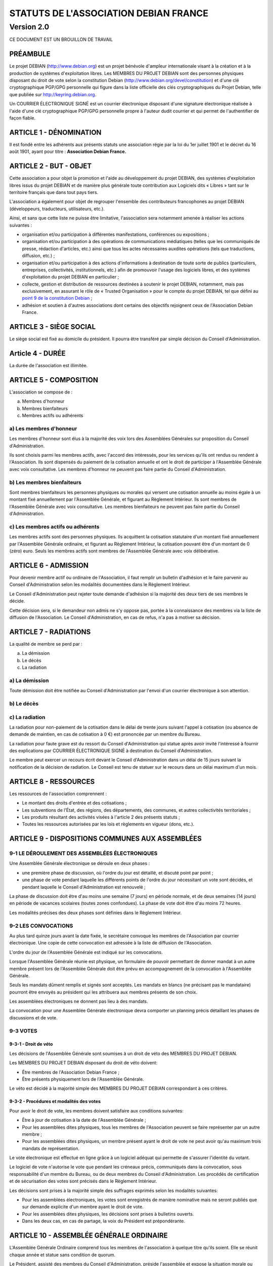 ======================================
STATUTS DE L'ASSOCIATION DEBIAN FRANCE
======================================
-----------
Version 2.0
-----------

CE DOCUMENT EST UN BROUILLON DE TRAVAIL

PRÉAMBULE
=========

Le projet DEBIAN (http://www.debian.org) est un projet bénévole d'ampleur
internationale visant à la création et à la production de systèmes
d'exploitation libres. Les MEMBRES DU PROJET DEBIAN sont des personnes
physiques disposant du droit de vote selon la constitution Debian
(http://www.debian.org/devel/constitution) et d'une clé cryptographique
PGP/GPG personnelle qui figure dans la liste officielle des clés
cryptographiques du Projet Debian, telle que publiée sur
http://keyring.debian.org.

Un COURRIER ÉLECTRONIQUE SIGNÉ est un courrier électronique disposant
d'une signature électronique réalisée à l'aide d'une clé cryptographique
PGP/GPG personnelle propre à l'auteur dudit courrier et qui permet de
l'authentifier de façon fiable.

ARTICLE 1 - DÉNOMINATION
========================

Il est fondé entre les adhérents aux présents statuts une association
régie par la loi du 1er juillet 1901 et le décret du 16 août
1901, ayant pour titre : **Association Debian France.**

ARTICLE 2 - BUT - OBJET
=======================

Cette association a pour objet la promotion et l'aide au développement
du projet DEBIAN, des systèmes d'exploitation libres issus du projet
DEBIAN et de manière plus générale toute contribution aux Logiciels dits
« Libres » tant sur le territoire français que dans tout pays tiers.

L'association a également pour objet de regrouper l'ensemble des
contributeurs francophones au projet DEBIAN (développeurs, traducteurs,
utilisateurs, etc.).

Ainsi, et sans que cette liste ne puisse être limitative, l'association
sera notamment amenée à réaliser les actions suivantes :

* organisation et/ou participation à différentes manifestations,
  conférences ou expositions ;

* organisation et/ou participation à des opérations de communications
  médiatiques (telles que les communiqués de presse, rédaction
  d'articles, etc.) ainsi que tous les actes nécessaires auxdites
  opérations (tels que traductions, diffusion, etc.) ;

* organisation et/ou participation à des actions d'informations à
  destination de toute sorte de publics (particuliers, entreprises,
  collectivités, institutionnels, etc.) afin de promouvoir l'usage des
  logiciels libres, et des systèmes d'exploitation du projet DEBIAN en
  particulier ;

* collecte, gestion et distribution de ressources destinées à soutenir
  le projet DEBIAN, notamment, mais pas exclusivement, en assurant le rôle
  de « Trusted Organisation » pour le compte du projet DEBIAN, tel que
  défini au `point 9 de la constitution Debian
  <http://www.debian.org/devel/constitution.en.html#item-9>`_ ;

* adhésion et soutien à d'autres associations dont certains des
  objectifs rejoignent ceux de l'Association Debian France.

ARTICLE 3 - SIÈGE SOCIAL
========================

Le siège social est fixé au domicile du président. Il pourra être
transféré par simple décision du Conseil d'Administration.

Article 4 - DURÉE
=================

La durée de l'association est illimitée.

ARTICLE 5 - COMPOSITION
=======================

L'association se compose de :

a) Membres d'honneur
b) Membres bienfaiteurs
c) Membres actifs ou adhérents

a) Les membres d'honneur
------------------------

Les membres d'honneur sont élus à la majorité des voix lors des
Assemblées Générales sur proposition du Conseil d'Administration.

Ils sont choisis parmi les membres actifs, avec l'accord des intéressés,
pour les services qu'ils ont rendus ou rendent à l'Association. Ils sont
dispensés du paiement de la cotisation annuelle et ont le droit de
participer à l'Assemblée Générale avec voix consultative. Les membres
d'honneur ne peuvent pas faire partie du Conseil d'Administration.

b) Les membres bienfaiteurs
---------------------------

Sont membres bienfaiteurs les personnes physiques ou morales qui versent
une cotisation annuelle au moins égale à un montant fixé annuellement
par l'Assemblée Générale, et figurant au Règlement Intérieur. Ils sont
membres de l'Assemblée Générale avec voix consultative. Les membres
bienfaiteurs ne peuvent pas faire partie du Conseil d'Administration.

c) Les membres actifs ou adhérents
----------------------------------

Les membres actifs sont des personnes physiques. Ils acquittent la
cotisation statutaire d'un montant fixé annuellement par l'Assemblée
Générale ordinaire, et figurant au Règlement Intérieur, la cotisation
pouvant être d'un montant de 0 (zéro) euro. Seuls les membres actifs
sont membres de l'Assemblée Générale avec voix délibérative.

ARTICLE 6 - ADMISSION
=====================

Pour devenir membre actif ou ordinaire de l'Association, il faut remplir
un bulletin d'adhésion et le faire parvenir au Conseil d'Administration
selon les modalités documentées dans le Règlement Intérieur.

Le Conseil d'Administration peut rejeter toute demande d'adhésion si la
majorité des deux tiers de ses membres le décide.

Cette décision sera, si le demandeur non admis ne s'y oppose pas,
portée à la connaissance des membres via la liste de diffusion de
l'Association. Le Conseil d'Administration, en cas de refus, n'a pas à
motiver sa décision.

ARTICLE 7 - RADIATIONS
======================

La qualité de membre se perd par :

a) La démission
b) Le décès
c) La radiation

a) La démission
---------------

Toute démission doit être notifiée au Conseil d'Administration par l'envoi
d'un courrier électronique à son attention.

b) Le décès
-----------

c) La radiation
---------------

La radiation pour non-paiement de la cotisation dans le délai de trente
jours suivant l'appel à cotisation (ou absence de demande de maintien, en
cas de cotisation à 0 €) est prononcée par un membre du Bureau.

La radiation pour faute grave est du ressort du Conseil d'Administration
qui statue après avoir invité l'intéressé à fournir des explications
par COURRIER ÉLECTRONIQUE SIGNÉ à destination du Conseil d'Administration.

Le membre peut exercer un recours écrit devant le Conseil d'Administration
dans un délai de 15 jours suivant la notification de la décision de
radiation. Le Conseil est tenu de statuer sur le recours dans un délai
maximum d'un mois.

ARTICLE 8 - RESSOURCES
=======================

Les ressources de l'association comprennent :

* Le montant des droits d'entrée et des cotisations ;

* Les subventions de l'État, des régions, des départements,
  des communes, et autres collectivités territoriales ;

* Les produits résultant des activités visées à l'article 2 des
  présents statuts ;

* Toutes les ressources autorisées par les lois et règlements en
  vigueur (dons, etc.).

ARTICLE 9 - DISPOSITIONS COMMUNES AUX ASSEMBLÉES
================================================

9-1 LE DÉROULEMENT DES ASSEMBLÉES ÉLECTRONIQUES
-----------------------------------------------

Une Assemblée Générale électronique se déroule en deux phases :

* une première phase de discussion, où l'ordre du jour est détaillé,
  et discuté point par point ;

* une phase de vote pendant laquelle les différents points de
  l'ordre du jour nécessitant un vote sont décidés, et pendant
  laquelle le Conseil d'Administration est renouvelé ;

La phase de discussion doit être d'au moins une semaine (7 jours) en
période normale, et de deux semaines (14 jours) en période de vacances
scolaires (toutes zones confondues). La phase de vote doit être d'au
moins 72 heures.

Les modalités précises des deux phases sont définies dans le Règlement
Intérieur.

9-2 LES CONVOCATIONS
--------------------

Au plus tard quinze jours avant la date fixée, le secrétaire convoque
les membres de l'Association par courrier électronique. Une copie
de cette convocation est adressée à la liste de diffusion de
l'Association.

L'ordre du jour de l'Assemblée Générale est indiqué sur les convocations.

Lorsque l'Assemblée Générale réunie est physique, un formulaire de
pouvoir permettant de donner mandat à un autre membre présent lors de
l'Assemblée Générale doit être prévu en accompagnement de la convocation
à l'Assemblée Générale.

Seuls les mandats dûment remplis et signés sont acceptés. Les mandats en
blancs (ne précisant pas le mandataire) pourront être envoyés au président
qui les attribuera aux membres présents de son choix.

Les assemblées électroniques ne donnent pas lieu à des mandats.

La convocation pour une Assemblée Générale électronique devra comporter
un planning précis détaillant les phases de discussions et de vote.

9-3 VOTES
---------

9-3-1 - Droit de véto
~~~~~~~~~~~~~~~~~~~~~

Les décisions de l'Assemblée Générale sont soumises à un droit de véto
des MEMBRES DU PROJET DEBIAN.

Les MEMBRES DU PROJET DEBIAN disposant du droit de véto doivent:

* Être membres de l'Association Debian France ;

* Être présents physiquement lors de l'Assemblée Générale.

Le véto est décidé à la majorité simple des MEMBRES DU PROJET DEBIAN
correspondant à ces critères.

9-3-2 - Procédures et modalités des votes
~~~~~~~~~~~~~~~~~~~~~~~~~~~~~~~~~~~~~~~~~

Pour avoir le droit de vote, les membres doivent satisfaire aux
conditions suivantes:

* Être à jour de cotisation à la date de l'Assemblée Générale ;

* Pour les assemblées dites physiques, tous les membres de
  l'Association peuvent se faire représenter par un autre membre ;

* Pour les assemblées dites physiques, un membre présent ayant le
  droit de vote ne peut avoir qu'au maximum trois mandats de
  représentation.

Le vote électronique est effectué en ligne grâce à un logiciel
adéquat qui permette de s'assurer l'identité du votant.

Le logiciel de vote n'autorise le vote que pendant les créneaux
précis, communiqués dans la convocation, sous responsabilité d'un
membre du Bureau, ou de deux membres du Conseil d'Administration.
Les procédés de certification et de sécurisation des votes sont
précisés dans le Règlement Intérieur.

Les décisions sont prises à la majorité simple des suffrages exprimés
selon les modalités suivantes:

* Pour les assemblées électroniques, les votes sont enregistrés de manière
  nominative mais ne seront publiés que sur demande explicite d'un membre
  ayant le droit de vote.

* Pour les assemblées dites physiques, les décisions sont prises à bulletins
  ouverts.

* Dans les deux cas, en cas de partage, la voix du Président est
  prépondérante.

ARTICLE 10 - ASSEMBLÉE GÉNÉRALE ORDINAIRE
=========================================

L'Assemblée Générale Ordinaire comprend tous les membres de l'association
à quelque titre qu'ils soient. Elle se réunit chaque année et statue
sans condition de quorum.

Le Président, assisté des membres du Conseil d'Administration, préside
l'assemblée et expose la situation morale ou l'activité de l'association.

Le Trésorier rend compte de sa gestion et soumet les comptes annuels
(bilan, compte de résultat et annexe) à l'approbation de l'assemblée.

Ne peuvent être abordés que les points inscrits à l'ordre du jour.

Il est procédé, après épuisement de l'ordre du jour, au renouvellement
des membres sortants du Conseil d'Administration. Les modalités de cette
élection sont précisées dans le Règlement Intérieur.

Les décisions des Assemblées Générales s'imposent à tous les membres,
y compris absents ou représentés.

ARTICLE 11 - ASSEMBLÉE GÉNÉRALE EXTRAORDINAIRE
==============================================

Si besoin est, ou sur la demande de la moitié plus un des membres
inscrits, le Président peut convoquer une Assemblée Générale
Extraordinaire, suivant les modalités prévues aux présents statuts et
uniquement pour modification des statuts, pour la dissolution ou pour des
actes portant sur des immeubles.

Les modalités de convocation sont les mêmes que pour l'Assemblée
Générale Ordinaire.

Les délibérations sont prises à la majorité des suffrages exprimés,
le quorum étant d'un tiers.

Si le quorum n'est pas atteint, le président peut convoquer une
nouvelle assemblée dans un délai d'un mois minimum et de deux mois au
maximum : celle-ci siègera sans condition de quorum.

ARTICLE 12 - CONSEIL D'ADMINISTRATION
=====================================

12-1 COMPOSITION ET MODALITÉS DE FONCTIONNEMENT
-----------------------------------------------

L'association est dirigée par un Conseil d'Administration de neuf (9)
membres, élus pour trois ans par l'Assemblée Générale. Les membres
sont rééligibles. Ne sont éligibles au Conseil d'Administration que
les membres majeurs dotés de la capacité juridique, à jour de leurs
cotisations, et ayant au moins six mois d'ancienneté au sein de
l'association.

Le Conseil d'Administration est renouvelé chaque année par tiers. Les
modalités de renouvellement sont précisées par le Règlement Intérieur.

En cas de vacances, le Conseil d'Administration pourvoit provisoirement
au remplacement de ses membres. Il est procédé à leur remplacement
définitif par la plus prochaine Assemblée Générale. Les pouvoirs des
membres ainsi élus prennent fin à l'expiration du mandat des membres
remplacés.

Le Conseil d'Administration siège de manière permanente par
l'intermédiaire d'une liste de diffusion. Il peut également
se réunir sur convocation du Président, ou sur demande du tiers
de ses membres.

Les décisions sont prises à la majorité simple des voix ; en cas de
partage, la voix du président est prépondérante. Les modalités pratique
des votes du Conseil d'Administration sont précisées dans le Règlement
Intérieur.

Tout membre du Conseil d'Administration qui, sans excuse, n'aura pas
pris part aux délibérations électroniques pendant trois mois
consécutifs ou qui n'aura pas assisté à deux réunions consécutives
sera considéré comme démissionnaire.

12-2 POUVOIRS
-------------

Le Conseil d'Administration est doté des pouvoirs les plus étendus pour
gérer et administrer l'association, à l'exception des pouvoirs attribués
spécifiquement à l'Assemblée Générale.

Le Conseil d'Administration assure la gestion de l'association entre
deux Assemblées Générales dans le but de mettre en œuvre les décisions
de la dernière Assemblée Générale et conformément à l'objet fixé dans
les statuts.

Le Conseil d'Administration prépare les éventuelles propositions de
modifications des statuts à présenter à l'Assemblée Générale.

Le Conseil d'Administration peut déléguer tel ou tel de ses pouvoirs,
pour une durée déterminée, à un ou plusieurs de ses membres, en
conformité avec le Règlement Intérieur.

Le Conseil d'Administration peut mandater un ou plusieurs membres de
l'association, pour une tâche précise et pour une durée déterminée, en
conformité avec le Règlement Intérieur.

ARTICLE 13 - LE BUREAU
======================

Le Conseil d'Administration élit parmi ses membres, à bulletin
secret, un Bureau composé de :

* Un Président ;

* Un Secrétaire ;

* Un Trésorier.

Les fonctions de Président et de Trésorier ne sont pas cumulables.
Les fonctions, attributions et pouvoirs respectifs des membres du
Bureau sont prévus par le Règlement Intérieur.

ARTICLE 14 - INDEMNITÉS
=======================

Toutes les fonctions, y compris celles des membres du Conseil
d'Administration et du Bureau, sont gratuites et bénévoles. Seuls
les frais occasionnés par l'accomplissement de leur mandat sont
remboursés sur justificatifs. Le rapport financier présenté à
l'assemblée générale ordinaire présente, par bénéficiaire,
les remboursements de frais de mission, de déplacement ou de
représentation.

ARTICLE 15 - RÈGLEMENT INTÉRIEUR
================================

Un Règlement Intérieur est établi par le Conseil d'Administration.
Ce règlement est destiné à fixer les divers points non prévus par les
présents statuts, notamment ceux qui ont trait à l'administration
interne de l'association.

ARTICLE 16 - COMMUNICATION INTERNE
==================================

Les outils de communication issus des technologies de l'information
seront privilégiés afin que tout le monde, quel que soit sa localisation
géographique, puisse prendre part à la vie de l'Association.

Ces moyens pourront en particulier être utilisés pour les réunions du
Conseil d'Administration et du Bureau, dans les conditions précisées par
le Règlement Intérieur.

Le Bureau, le Conseil d'Administration et l'Association seront dotés
chacun d'une liste de diffusion. Les adresses électroniques de ces
listes sont spécifiées dans le Règlement Intérieur.

ARTICLE 17 - MODIFICATIONS
==========================

17-1 MODIFICATION DU RÈGLEMENT INTÉRIEUR
----------------------------------------

Toute proposition de modifications du Règlement Intérieur sera diffusée
par le Conseil d'Administration auprès des membres de l'Association au
moins deux semaines avant la date prévue de mise en application.

Les membres seront invités à s'exprimer sur les modifications proposées,
afin de permettre au Conseil d'Administration de prendre une décision en
conscience.

Toute modification du Règlement Intérieur validée par le Conseil
d'Administration fera l'objet de publicité auprès des membres de
l'Association, pour application immédiate.

17-2 MODIFICATION STATUTAIRES
-----------------------------

L'Assemblée Générale Extraordinaire a compétence exclusive pour
procéder aux modifications statutaires.

ARTICLE 18 - REPRÉSENTATION
===========================

Tous actes ou prestations réalisés au profit de tiers au nom de
l'Association par l'un de ses membres devront être autorisés par le
Bureau.

ARTICLE 19 - DISSOLUTION
========================

En cas de dissolution prononcée selon les modalités prévues par les
présents statuts, un ou plusieurs liquidateurs sont nommés, et l'actif,
s'il y a lieu, est dévolu conformément aux décisions de l'assemblée
générale extraordinaire qui statue sur la dissolution ou à une
association ayant des buts similaires.

    Fait à Paris, le 18-01-2014.

*Signatures de deux représentants (nom, prénom et fonction) au minimum,
nécessaires pour la formalité de déclaration de l'association.*

